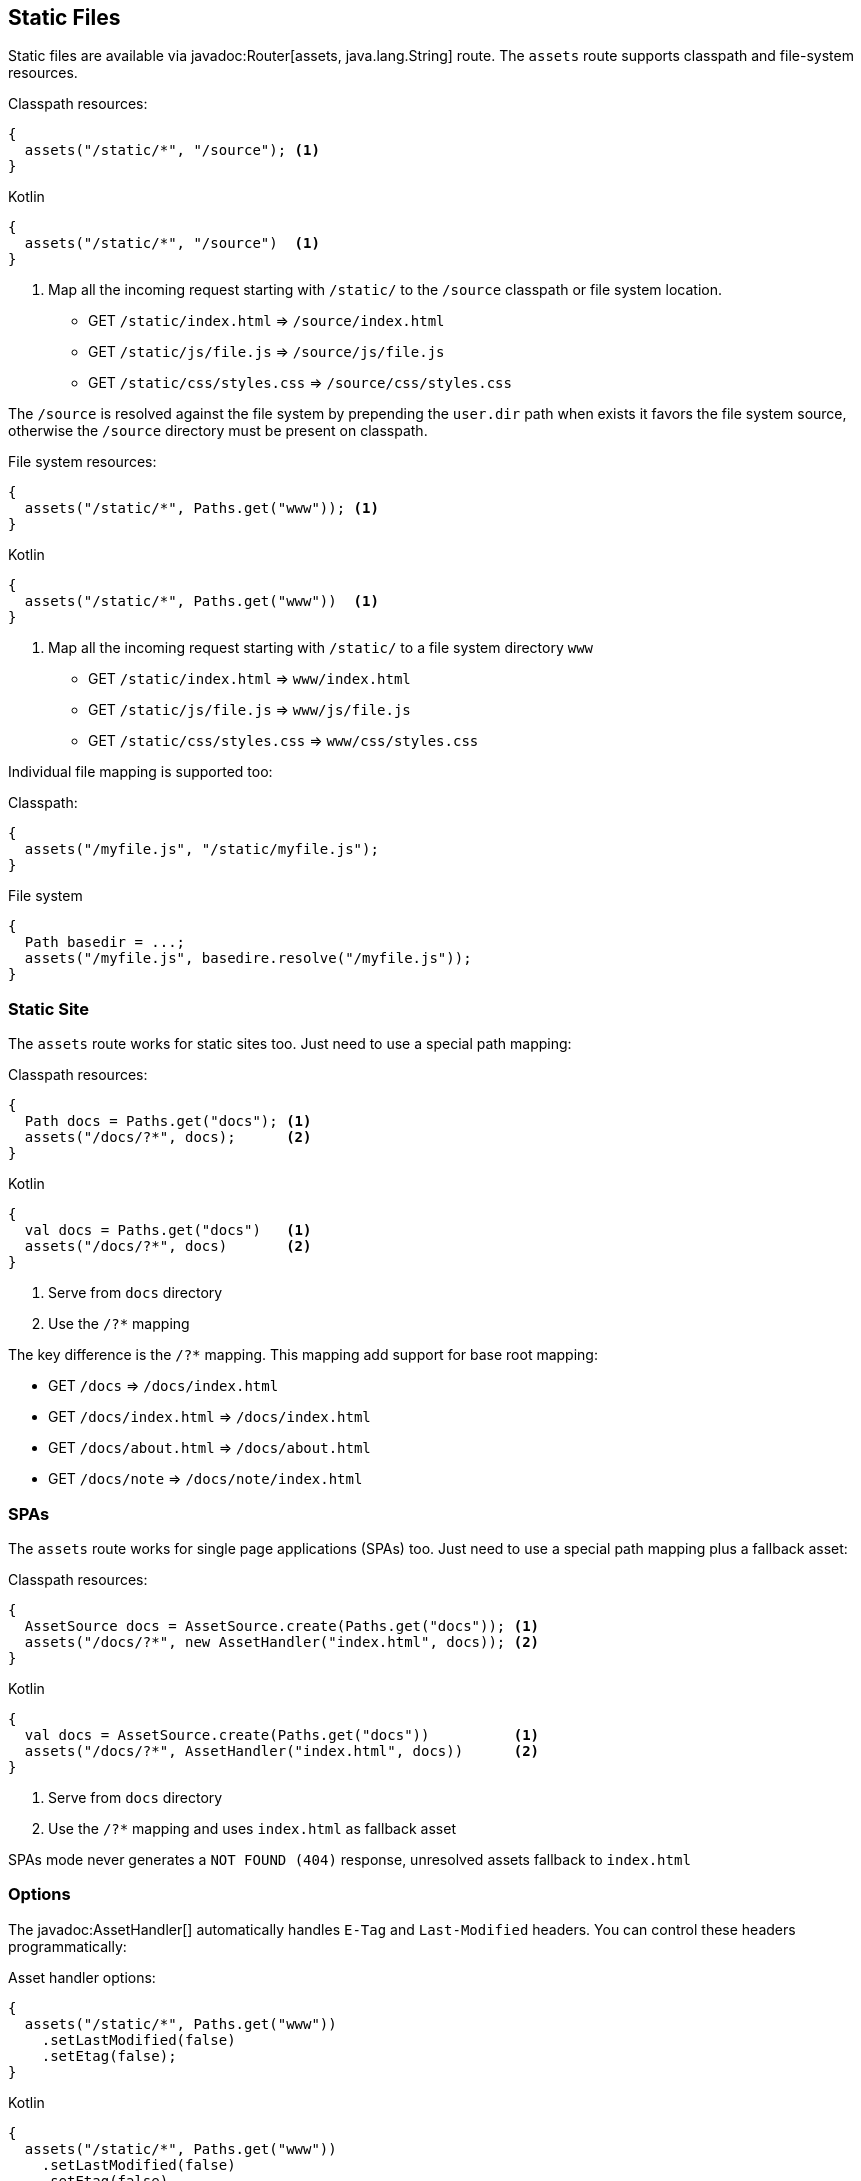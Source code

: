 == Static Files

Static files are available via javadoc:Router[assets, java.lang.String] route. The `assets` route
supports classpath and file-system resources.

.Classpath resources:
[source, java, role="primary"]
----
{
  assets("/static/*", "/source"); <1>
}
----

.Kotlin
[source, kotlin, role="secondary"]
----
{
  assets("/static/*", "/source")  <1>
}
----

<1> Map all the incoming request starting with `/static/` to the `/source` classpath or file system location.

- GET `/static/index.html`     => `/source/index.html`
- GET `/static/js/file.js`     => `/source/js/file.js`
- GET `/static/css/styles.css` => `/source/css/styles.css`

The `/source` is resolved against the file system by prepending the `user.dir` path when exists
it favors the file system source, otherwise the `/source` directory must be present on classpath.

.File system resources:
[source, java, role="primary"]
----
{
  assets("/static/*", Paths.get("www")); <1>
}
----

.Kotlin
[source, kotlin, role="secondary"]
----
{
  assets("/static/*", Paths.get("www"))  <1>
}
----

<1> Map all the incoming request starting with `/static/` to a file system directory `www`

- GET `/static/index.html`     => `www/index.html`
- GET `/static/js/file.js`     => `www/js/file.js`
- GET `/static/css/styles.css` => `www/css/styles.css`

Individual file mapping is supported too:

.Classpath:
[source, role="primary"]
----
{
  assets("/myfile.js", "/static/myfile.js");
}
----

.File system
[source, role="secondary"]
----
{
  Path basedir = ...;
  assets("/myfile.js", basedire.resolve("/myfile.js"));
}
----

=== Static Site

The `assets` route works for static sites too. Just need to use a special path mapping:
 
.Classpath resources:
[source, java, role="primary"]
----
{
  Path docs = Paths.get("docs"); <1>
  assets("/docs/?*", docs);      <2>
}
----

.Kotlin
[source, kotlin, role="secondary"]
----
{
  val docs = Paths.get("docs")   <1>
  assets("/docs/?*", docs)       <2>
}
----

<1> Serve from `docs` directory
<2> Use the `/?*` mapping

The key difference is the `/?*` mapping. This mapping add support for base root mapping:

- GET `/docs`            => `/docs/index.html`
- GET `/docs/index.html` => `/docs/index.html`
- GET `/docs/about.html` => `/docs/about.html`
- GET `/docs/note`        => `/docs/note/index.html`

=== SPAs

The `assets` route works for single page applications (SPAs) too. Just need to use a special path mapping plus a fallback asset:
 
.Classpath resources:
[source, java, role="primary"]
----
{
  AssetSource docs = AssetSource.create(Paths.get("docs")); <1>
  assets("/docs/?*", new AssetHandler("index.html", docs)); <2>
}
----

.Kotlin
[source, kotlin, role="secondary"]
----
{
  val docs = AssetSource.create(Paths.get("docs"))          <1>
  assets("/docs/?*", AssetHandler("index.html", docs))      <2>
}
----

<1> Serve from `docs` directory
<2> Use the `/?*` mapping and uses `index.html` as fallback asset

SPAs mode never generates a `NOT FOUND (404)` response, unresolved assets fallback to `index.html`

=== Options

The javadoc:AssetHandler[] automatically handles `E-Tag` and `Last-Modified` headers. You can
control these headers programmatically:

.Asset handler options:
[source, java, role="primary"]
----
{
  assets("/static/*", Paths.get("www"))
    .setLastModified(false)
    .setEtag(false);
}
----

.Kotlin
[source, kotlin, role="secondary"]
----
{
  assets("/static/*", Paths.get("www"))
    .setLastModified(false)
    .setEtag(false)
}
----

The `maxAge` option set a `Cache-Control` header:

.Cache control:
[source, java, role="primary"]
----
{
  assets("/static/*", Paths.get("www"))
    .setMaxAge(Duration.ofDays(365))
}
----

.Kotlin
[source, kotlin, role="secondary"]
----
{
  assets("/static/*", Paths.get("www"))
    .setMaxAge(Duration.ofDays(365))
}
----

There is also a javadoc:AssetHandler[setNoCache] method that explicitly forbids web browsers
to cache assets.

You can use different cache configurations for different assets based on asset name if you
specify a function via javadoc:AssetHandler[cacheControl, java.util.Function]:

.Per-asset cache control:
[source, java, role="primary"]
----
{
  assets("/static/*", Paths.get("www"))
      .cacheControl(path -> {
        if (path.endsWith("dont-cache-me.html")) {
          return CacheControl.noCache(); // disable caching
        } else if (path.equals("foo.js")) {
          return CacheControl.defaults()
              .setETag(false)
              .setMaxAge(Duration.ofDays(365));
        } else {
          return CacheControl.defaults(); // AssetHandler defaults
        }
      });
}
----

.Kotlin
[source, kotlin, role="secondary"]
----
{
  assets("/static/*", Paths.get("www"))
      .cacheControl {
        when {
          it.endsWith("dont-cache-me.html") -> CacheControl.noCache() // disable caching
          it == "foo.js" -> CacheControl.defaults()
              .setETag(false)
              .setMaxAge(Duration.ofDays(365))
          else -> CacheControl.defaults() // AssetHandler defaults
        }
      }
}
----

The asset handler generates a `404` response code when requested path is not found. You can change this by throwing
an exception or generating any other content you want:


.Custom not found:
[source, java, role="primary"]
----
{
  assets("/static/*", Paths.get("www"))
      .notFound(ctx -> {
        throw new MyAssetException();
      });

  error(MyAssetException.class, (ctx, cause, code) -> {
    // render MyAssetException as you want
  });
}
----

.Kotlin
[source, kotlin, role="secondary"]
----
{
  assets("/static/*", Paths.get("www"))
    .notFound { _ ->
        throw MyAssetException()
    }
  error(MyAssetException::class) {
    // render MyAssetException as you want
  }
}
----
